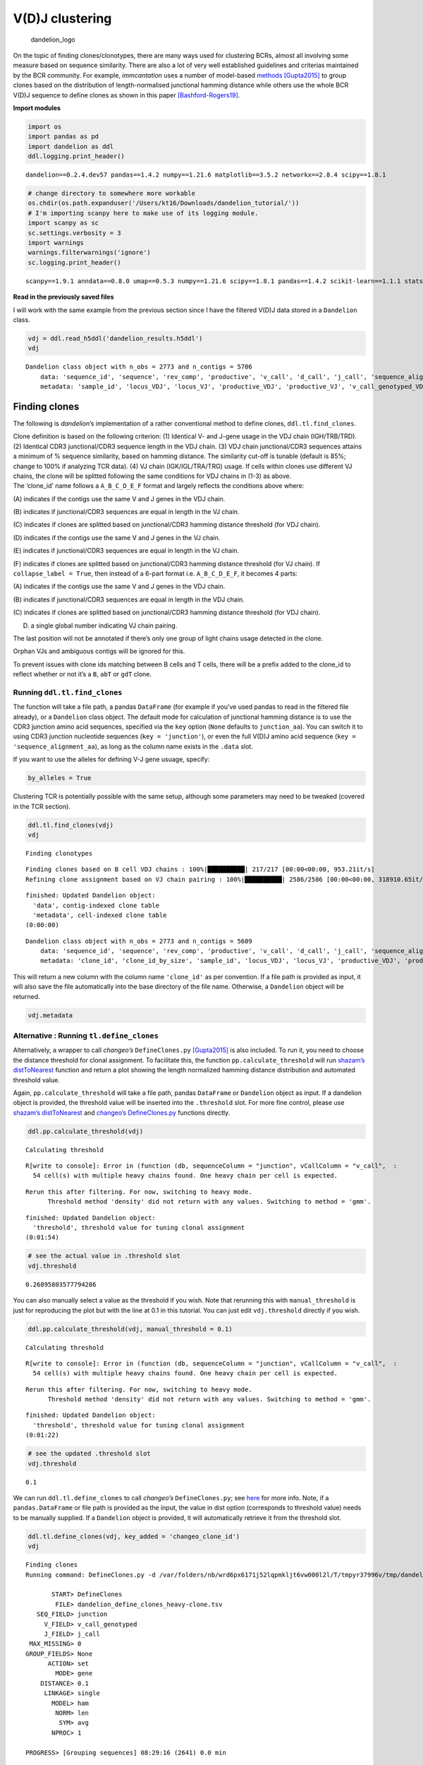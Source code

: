 V(D)J clustering
================

.. figure:: img/dandelion_logo_illustration.png
   :alt: dandelion_logo

   dandelion_logo

On the topic of finding clones/clonotypes, there are many ways used for
clustering BCRs, almost all involving some measure based on sequence
similarity. There are also a lot of very well established guidelines and
criterias maintained by the BCR community. For example, *immcantation*
uses a number of model-based
`methods <https://changeo.readthedocs.io/en/stable/methods/clustering.html>`__
`[Gupta2015] <https://academic.oup.com/bioinformatics/article/31/20/3356/195677>`__
to group clones based on the distribution of length-normalised
junctional hamming distance while others use the whole BCR V(D)J
sequence to define clones as shown in this paper
`[Bashford-Rogers19] <https://www.nature.com/articles/s41586-019-1595-3>`__.

**Import modules**

.. code:: ipython3

    import os
    import pandas as pd
    import dandelion as ddl
    ddl.logging.print_header()


.. parsed-literal::

    dandelion==0.2.4.dev57 pandas==1.4.2 numpy==1.21.6 matplotlib==3.5.2 networkx==2.8.4 scipy==1.8.1


.. code:: ipython3

    # change directory to somewhere more workable
    os.chdir(os.path.expanduser('/Users/kt16/Downloads/dandelion_tutorial/'))
    # I'm importing scanpy here to make use of its logging module.
    import scanpy as sc
    sc.settings.verbosity = 3
    import warnings
    warnings.filterwarnings('ignore')
    sc.logging.print_header()


.. parsed-literal::

    scanpy==1.9.1 anndata==0.8.0 umap==0.5.3 numpy==1.21.6 scipy==1.8.1 pandas==1.4.2 scikit-learn==1.1.1 statsmodels==0.13.2 python-igraph==0.9.11 pynndescent==0.5.7


**Read in the previously saved files**

I will work with the same example from the previous section since I have
the filtered V(D)J data stored in a ``Dandelion`` class.

.. code:: ipython3

    vdj = ddl.read_h5ddl('dandelion_results.h5ddl')
    vdj




.. parsed-literal::

    Dandelion class object with n_obs = 2773 and n_contigs = 5706
        data: 'sequence_id', 'sequence', 'rev_comp', 'productive', 'v_call', 'd_call', 'j_call', 'sequence_alignment', 'germline_alignment', 'junction', 'junction_aa', 'v_cigar', 'd_cigar', 'j_cigar', 'stop_codon', 'vj_in_frame', 'locus', 'junction_length', 'np1_length', 'np2_length', 'v_sequence_start', 'v_sequence_end', 'v_germline_start', 'v_germline_end', 'd_sequence_start', 'd_sequence_end', 'd_germline_start', 'd_germline_end', 'j_sequence_start', 'j_sequence_end', 'j_germline_start', 'j_germline_end', 'v_score', 'v_identity', 'v_support', 'd_score', 'd_identity', 'd_support', 'j_score', 'j_identity', 'j_support', 'fwr1', 'fwr2', 'fwr3', 'fwr4', 'cdr1', 'cdr2', 'cdr3', 'cell_id', 'c_call', 'consensus_count', 'duplicate_count', 'v_call_10x', 'd_call_10x', 'j_call_10x', 'junction_10x', 'junction_10x_aa', 'v_call_genotyped', 'germline_alignment_d_mask', 'sample_id', 'j_support_igblastn', 'j_score_igblastn', 'j_call_igblastn', 'j_call_blastn', 'j_identity_blastn', 'j_alignment_length_blastn', 'j_number_of_mismatches_blastn', 'j_number_of_gap_openings_blastn', 'j_sequence_start_blastn', 'j_sequence_end_blastn', 'j_germline_start_blastn', 'j_germline_end_blastn', 'j_support_blastn', 'j_score_blastn', 'j_sequence_alignment_blastn', 'j_germline_alignment_blastn', 'cell_id_blastn', 'j_source', 'd_support_igblastn', 'd_score_igblastn', 'd_call_igblastn', 'd_call_blastn', 'd_identity_blastn', 'd_alignment_length_blastn', 'd_number_of_mismatches_blastn', 'd_number_of_gap_openings_blastn', 'd_sequence_start_blastn', 'd_sequence_end_blastn', 'd_germline_start_blastn', 'd_germline_end_blastn', 'd_support_blastn', 'd_score_blastn', 'd_sequence_alignment_blastn', 'd_germline_alignment_blastn', 'd_source', 'c_sequence_alignment', 'c_germline_alignment', 'c_sequence_start', 'c_sequence_end', 'c_score', 'c_identity', 'c_call_10x', 'junction_aa_length', 'fwr1_aa', 'fwr2_aa', 'fwr3_aa', 'fwr4_aa', 'cdr1_aa', 'cdr2_aa', 'cdr3_aa', 'sequence_alignment_aa', 'v_sequence_alignment_aa', 'd_sequence_alignment_aa', 'j_sequence_alignment_aa', 'mu_count', 'ambiguous', 'rearrangement_status'
        metadata: 'sample_id', 'locus_VDJ', 'locus_VJ', 'productive_VDJ', 'productive_VJ', 'v_call_genotyped_VDJ', 'd_call_VDJ', 'j_call_VDJ', 'v_call_genotyped_VJ', 'j_call_VJ', 'c_call_VDJ', 'c_call_VJ', 'junction_VDJ', 'junction_VJ', 'junction_aa_VDJ', 'junction_aa_VJ', 'v_call_genotyped_B_VDJ', 'd_call_B_VDJ', 'j_call_B_VDJ', 'v_call_genotyped_B_VJ', 'j_call_B_VJ', 'productive_B_VDJ', 'productive_B_VJ', 'duplicate_count_B_VDJ', 'duplicate_count_B_VJ', 'isotype', 'isotype_status', 'locus_status', 'chain_status', 'rearrangement_status_VDJ', 'rearrangement_status_VJ'



Finding clones
--------------

The following is *dandelion*\ ’s implementation of a rather conventional
method to define clones, ``ddl.tl.find_clones``.

.. container:: alert alert-block alert-warning

   Clone definition is based on the following criterion: (1) Identical
   V- and J-gene usage in the VDJ chain (IGH/TRB/TRD). (2) Identical
   CDR3 junctional/CDR3 sequence length in the VDJ chain. (3) VDJ chain
   junctional/CDR3 sequences attains a minimum of % sequence similarity,
   based on hamming distance. The similarity cut-off is tunable (default
   is 85%; change to 100% if analyzing TCR data). (4) VJ chain
   (IGK/IGL/TRA/TRG) usage. If cells within clones use different VJ
   chains, the clone will be splitted following the same conditions for
   VDJ chains in (1-3) as above.

.. container:: alert alert-block alert-info

   The ‘clone_id’ name follows a ``A_B_C_D_E_F`` format and largely
   reflects the conditions above where:

   (A) indicates if the contigs use the same V and J genes in the VDJ
   chain.

   (B) indicates if junctional/CDR3 sequences are equal in length in the
   VJ chain.

   (C) indicates if clones are splitted based on junctional/CDR3 hamming
   distance threshold (for VDJ chain).

   (D) indicates if the contigs use the same V and J genes in the VJ
   chain.

   (E) indicates if junctional/CDR3 sequences are equal in length in the
   VJ chain.

   (F) indicates if clones are splitted based on junctional/CDR3 hamming
   distance threshold (for VJ chain). If ``collapse_label = True``, then
   instead of a 6-part format i.e. ``A_B_C_D_E_F``, it becomes 4 parts:

   (A) indicates if the contigs use the same V and J genes in the VDJ
   chain.

   (B) indicates if junctional/CDR3 sequences are equal in length in the
   VDJ chain.

   (C) indicates if clones are splitted based on junctional/CDR3 hamming
   distance threshold (for VDJ chain).

   (D) a single global number indicating VJ chain pairing.

   The last position will not be annotated if there’s only one group of
   light chains usage detected in the clone.

Orphan VJs and ambiguous contigs will be ignored for this.

To prevent issues with clone ids matching between B cells and T cells,
there will be a prefix added to the clone_id to reflect whether or not
it’s a ``B``, ``abT`` or ``gdT`` clone.

Running ``ddl.tl.find_clones``
~~~~~~~~~~~~~~~~~~~~~~~~~~~~~~

The function will take a file path, a pandas ``DataFrame`` (for example
if you’ve used pandas to read in the filtered file already), or a
``Dandelion`` class object. The default mode for calculation of
junctional hamming distance is to use the CDR3 junction amino acid
sequences, specified via the ``key`` option (``None`` defaults to
``junction_aa``). You can switch it to using CDR3 junction nucleotide
sequences (``key = 'junction'``), or even the full V(D)J amino acid
sequence (``key = 'sequence_alignment_aa``), as long as the column name
exists in the ``.data`` slot.

If you want to use the alleles for defining V-J gene usuage, specify:

.. code:: python

   by_alleles = True

Clustering TCR is potentially possible with the same setup, although
some parameters may need to be tweaked (covered in the TCR section).

.. code:: ipython3

    ddl.tl.find_clones(vdj)
    vdj


.. parsed-literal::

    Finding clonotypes


.. parsed-literal::

    Finding clones based on B cell VDJ chains : 100%|██████████| 217/217 [00:00<00:00, 953.21it/s]                                                   
    Refining clone assignment based on VJ chain pairing : 100%|██████████| 2586/2586 [00:00<00:00, 318910.65it/s]                                    

.. parsed-literal::

     finished: Updated Dandelion object: 
       'data', contig-indexed clone table
       'metadata', cell-indexed clone table
     (0:00:00)


.. parsed-literal::

    




.. parsed-literal::

    Dandelion class object with n_obs = 2773 and n_contigs = 5609
        data: 'sequence_id', 'sequence', 'rev_comp', 'productive', 'v_call', 'd_call', 'j_call', 'sequence_alignment', 'germline_alignment', 'junction', 'junction_aa', 'v_cigar', 'd_cigar', 'j_cigar', 'stop_codon', 'vj_in_frame', 'locus', 'junction_length', 'np1_length', 'np2_length', 'v_sequence_start', 'v_sequence_end', 'v_germline_start', 'v_germline_end', 'd_sequence_start', 'd_sequence_end', 'd_germline_start', 'd_germline_end', 'j_sequence_start', 'j_sequence_end', 'j_germline_start', 'j_germline_end', 'v_score', 'v_identity', 'v_support', 'd_score', 'd_identity', 'd_support', 'j_score', 'j_identity', 'j_support', 'fwr1', 'fwr2', 'fwr3', 'fwr4', 'cdr1', 'cdr2', 'cdr3', 'cell_id', 'c_call', 'consensus_count', 'duplicate_count', 'v_call_10x', 'd_call_10x', 'j_call_10x', 'junction_10x', 'junction_10x_aa', 'v_call_genotyped', 'germline_alignment_d_mask', 'sample_id', 'j_support_igblastn', 'j_score_igblastn', 'j_call_igblastn', 'j_call_blastn', 'j_identity_blastn', 'j_alignment_length_blastn', 'j_number_of_mismatches_blastn', 'j_number_of_gap_openings_blastn', 'j_sequence_start_blastn', 'j_sequence_end_blastn', 'j_germline_start_blastn', 'j_germline_end_blastn', 'j_support_blastn', 'j_score_blastn', 'j_sequence_alignment_blastn', 'j_germline_alignment_blastn', 'cell_id_blastn', 'j_source', 'd_support_igblastn', 'd_score_igblastn', 'd_call_igblastn', 'd_call_blastn', 'd_identity_blastn', 'd_alignment_length_blastn', 'd_number_of_mismatches_blastn', 'd_number_of_gap_openings_blastn', 'd_sequence_start_blastn', 'd_sequence_end_blastn', 'd_germline_start_blastn', 'd_germline_end_blastn', 'd_support_blastn', 'd_score_blastn', 'd_sequence_alignment_blastn', 'd_germline_alignment_blastn', 'd_source', 'c_sequence_alignment', 'c_germline_alignment', 'c_sequence_start', 'c_sequence_end', 'c_score', 'c_identity', 'c_call_10x', 'junction_aa_length', 'fwr1_aa', 'fwr2_aa', 'fwr3_aa', 'fwr4_aa', 'cdr1_aa', 'cdr2_aa', 'cdr3_aa', 'sequence_alignment_aa', 'v_sequence_alignment_aa', 'd_sequence_alignment_aa', 'j_sequence_alignment_aa', 'mu_count', 'ambiguous', 'rearrangement_status', 'clone_id'
        metadata: 'clone_id', 'clone_id_by_size', 'sample_id', 'locus_VDJ', 'locus_VJ', 'productive_VDJ', 'productive_VJ', 'v_call_genotyped_VDJ', 'd_call_VDJ', 'j_call_VDJ', 'v_call_genotyped_VJ', 'j_call_VJ', 'c_call_VDJ', 'c_call_VJ', 'junction_VDJ', 'junction_VJ', 'junction_aa_VDJ', 'junction_aa_VJ', 'v_call_genotyped_B_VDJ', 'd_call_B_VDJ', 'j_call_B_VDJ', 'v_call_genotyped_B_VJ', 'j_call_B_VJ', 'productive_B_VDJ', 'productive_B_VJ', 'duplicate_count_B_VDJ', 'duplicate_count_B_VJ', 'isotype', 'isotype_status', 'locus_status', 'chain_status', 'rearrangement_status_VDJ', 'rearrangement_status_VJ'



This will return a new column with the column name ``'clone_id'`` as per
convention. If a file path is provided as input, it will also save the
file automatically into the base directory of the file name. Otherwise,
a ``Dandelion`` object will be returned.

.. code:: ipython3

    vdj.metadata




.. raw:: html

    <div>
    <style scoped>
        .dataframe tbody tr th:only-of-type {
            vertical-align: middle;
        }
    
        .dataframe tbody tr th {
            vertical-align: top;
        }
    
        .dataframe thead th {
            text-align: right;
        }
    </style>
    <table border="1" class="dataframe">
      <thead>
        <tr style="text-align: right;">
          <th></th>
          <th>clone_id</th>
          <th>clone_id_by_size</th>
          <th>sample_id</th>
          <th>locus_VDJ</th>
          <th>locus_VJ</th>
          <th>productive_VDJ</th>
          <th>productive_VJ</th>
          <th>v_call_genotyped_VDJ</th>
          <th>d_call_VDJ</th>
          <th>j_call_VDJ</th>
          <th>...</th>
          <th>productive_B_VDJ</th>
          <th>productive_B_VJ</th>
          <th>duplicate_count_B_VDJ</th>
          <th>duplicate_count_B_VJ</th>
          <th>isotype</th>
          <th>isotype_status</th>
          <th>locus_status</th>
          <th>chain_status</th>
          <th>rearrangement_status_VDJ</th>
          <th>rearrangement_status_VJ</th>
        </tr>
      </thead>
      <tbody>
        <tr>
          <th>sc5p_v2_hs_PBMC_10k_AAACCTGTCATATCGG</th>
          <td>None</td>
          <td>None</td>
          <td>sc5p_v2_hs_PBMC_10k</td>
          <td>None</td>
          <td>IGK</td>
          <td>None</td>
          <td>T</td>
          <td>None</td>
          <td>None</td>
          <td>None</td>
          <td>...</td>
          <td>None</td>
          <td>T</td>
          <td>NaN</td>
          <td>68.0</td>
          <td>None</td>
          <td>None</td>
          <td>Orphan IGK</td>
          <td>Orphan VJ</td>
          <td>None</td>
          <td>standard</td>
        </tr>
        <tr>
          <th>sc5p_v2_hs_PBMC_10k_AAACCTGTCCGTTGTC</th>
          <td>B_36_3_2_153_2_2</td>
          <td>2191</td>
          <td>sc5p_v2_hs_PBMC_10k</td>
          <td>IGH</td>
          <td>IGK</td>
          <td>T</td>
          <td>T</td>
          <td>IGHV1-69</td>
          <td>IGHD3-22</td>
          <td>IGHJ3</td>
          <td>...</td>
          <td>T</td>
          <td>T</td>
          <td>51.0</td>
          <td>43.0</td>
          <td>IgM</td>
          <td>IgM</td>
          <td>IGH + IGK</td>
          <td>Single pair</td>
          <td>standard</td>
          <td>standard</td>
        </tr>
        <tr>
          <th>sc5p_v2_hs_PBMC_10k_AAACCTGTCGAGAACG</th>
          <td>B_40_1_1_181_1_1</td>
          <td>1172</td>
          <td>sc5p_v2_hs_PBMC_10k</td>
          <td>IGH</td>
          <td>IGL</td>
          <td>T</td>
          <td>T</td>
          <td>IGHV1-2</td>
          <td>None</td>
          <td>IGHJ3</td>
          <td>...</td>
          <td>T</td>
          <td>T</td>
          <td>47.0</td>
          <td>90.0</td>
          <td>IgM</td>
          <td>IgM</td>
          <td>IGH + IGL</td>
          <td>Single pair</td>
          <td>standard</td>
          <td>standard</td>
        </tr>
        <tr>
          <th>sc5p_v2_hs_PBMC_10k_AAACCTGTCTTGAGAC</th>
          <td>B_174_4_3_202_1_1</td>
          <td>1086</td>
          <td>sc5p_v2_hs_PBMC_10k</td>
          <td>IGH</td>
          <td>IGK</td>
          <td>T</td>
          <td>T</td>
          <td>IGHV5-51</td>
          <td>None</td>
          <td>IGHJ3</td>
          <td>...</td>
          <td>T</td>
          <td>T</td>
          <td>80.0</td>
          <td>22.0</td>
          <td>IgM</td>
          <td>IgM</td>
          <td>IGH + IGK</td>
          <td>Single pair</td>
          <td>standard</td>
          <td>standard</td>
        </tr>
        <tr>
          <th>sc5p_v2_hs_PBMC_10k_AAACGGGAGCGACGTA</th>
          <td>B_53_2_1_22_2_7</td>
          <td>1398</td>
          <td>sc5p_v2_hs_PBMC_10k</td>
          <td>IGH</td>
          <td>IGL</td>
          <td>T</td>
          <td>T</td>
          <td>IGHV4-4</td>
          <td>IGHD6-13</td>
          <td>IGHJ3</td>
          <td>...</td>
          <td>T</td>
          <td>T</td>
          <td>18.0</td>
          <td>14.0</td>
          <td>IgM</td>
          <td>IgM</td>
          <td>IGH + IGL</td>
          <td>Single pair</td>
          <td>standard</td>
          <td>standard</td>
        </tr>
        <tr>
          <th>...</th>
          <td>...</td>
          <td>...</td>
          <td>...</td>
          <td>...</td>
          <td>...</td>
          <td>...</td>
          <td>...</td>
          <td>...</td>
          <td>...</td>
          <td>...</td>
          <td>...</td>
          <td>...</td>
          <td>...</td>
          <td>...</td>
          <td>...</td>
          <td>...</td>
          <td>...</td>
          <td>...</td>
          <td>...</td>
          <td>...</td>
          <td>...</td>
        </tr>
        <tr>
          <th>vdj_v1_hs_pbmc3_TTTCCTCAGCAATATG</th>
          <td>B_82_2_1_41_2_8</td>
          <td>384</td>
          <td>vdj_v1_hs_pbmc3</td>
          <td>IGH</td>
          <td>IGK</td>
          <td>T</td>
          <td>T</td>
          <td>IGHV2-5</td>
          <td>IGHD5/OR15-5b,IGHD5/OR15-5a</td>
          <td>IGHJ4,IGHJ5</td>
          <td>...</td>
          <td>T</td>
          <td>T</td>
          <td>41.0</td>
          <td>71.0</td>
          <td>IgM</td>
          <td>IgM</td>
          <td>IGH + IGK</td>
          <td>Single pair</td>
          <td>standard</td>
          <td>standard</td>
        </tr>
        <tr>
          <th>vdj_v1_hs_pbmc3_TTTCCTCAGCGCTTAT</th>
          <td>B_148_6_5_99_1_3</td>
          <td>400</td>
          <td>vdj_v1_hs_pbmc3</td>
          <td>IGH</td>
          <td>IGK</td>
          <td>T</td>
          <td>T</td>
          <td>IGHV3-30</td>
          <td>IGHD4-17</td>
          <td>IGHJ6</td>
          <td>...</td>
          <td>T</td>
          <td>T</td>
          <td>11.0</td>
          <td>28.0</td>
          <td>IgM</td>
          <td>IgM</td>
          <td>IGH + IGK</td>
          <td>Single pair</td>
          <td>standard</td>
          <td>standard</td>
        </tr>
        <tr>
          <th>vdj_v1_hs_pbmc3_TTTCCTCAGGGAAACA</th>
          <td>B_70_1_1_68_4_13</td>
          <td>381</td>
          <td>vdj_v1_hs_pbmc3</td>
          <td>IGH</td>
          <td>IGK</td>
          <td>T</td>
          <td>T</td>
          <td>IGHV4-59</td>
          <td>IGHD6-13</td>
          <td>IGHJ2</td>
          <td>...</td>
          <td>T</td>
          <td>T</td>
          <td>14.0</td>
          <td>159.0</td>
          <td>IgM</td>
          <td>IgM</td>
          <td>IGH + IGK</td>
          <td>Single pair</td>
          <td>standard</td>
          <td>standard</td>
        </tr>
        <tr>
          <th>vdj_v1_hs_pbmc3_TTTGCGCCATACCATG</th>
          <td>B_68_7_1_114_2_6</td>
          <td>380</td>
          <td>vdj_v1_hs_pbmc3</td>
          <td>IGH</td>
          <td>IGL</td>
          <td>T</td>
          <td>T</td>
          <td>IGHV1-69</td>
          <td>IGHD2-15</td>
          <td>IGHJ6</td>
          <td>...</td>
          <td>T</td>
          <td>T</td>
          <td>32.0</td>
          <td>28.0</td>
          <td>IgM</td>
          <td>IgM</td>
          <td>IGH + IGL</td>
          <td>Single pair</td>
          <td>standard</td>
          <td>standard</td>
        </tr>
        <tr>
          <th>vdj_v1_hs_pbmc3_TTTGGTTGTAGGCATG</th>
          <td>B_186_5_3_178_3_2</td>
          <td>379</td>
          <td>vdj_v1_hs_pbmc3</td>
          <td>IGH</td>
          <td>IGL</td>
          <td>T</td>
          <td>T</td>
          <td>IGHV3-23</td>
          <td>None</td>
          <td>IGHJ4</td>
          <td>...</td>
          <td>T</td>
          <td>T</td>
          <td>22.0</td>
          <td>36.0</td>
          <td>IgM</td>
          <td>IgM</td>
          <td>IGH + IGL</td>
          <td>Single pair</td>
          <td>standard</td>
          <td>standard</td>
        </tr>
      </tbody>
    </table>
    <p>2773 rows × 33 columns</p>
    </div>



Alternative : Running ``tl.define_clones``
~~~~~~~~~~~~~~~~~~~~~~~~~~~~~~~~~~~~~~~~~~

Alternatively, a wrapper to call *changeo’s* ``DefineClones.py``
`[Gupta2015] <https://academic.oup.com/bioinformatics/article/31/20/3356/195677>`__
is also included. To run it, you need to choose the distance threshold
for clonal assignment. To facilitate this, the function
``pp.calculate_threshold`` will run `shazam’s
distToNearest <https://shazam.readthedocs.io/en/stable/topics/distToNearest/>`__
function and return a plot showing the length normalized hamming
distance distribution and automated threshold value.

Again, ``pp.calculate_threshold`` will take a file path, pandas
``DataFrame`` or ``Dandelion`` object as input. If a dandelion object is
provided, the threshold value will be inserted into the ``.threshold``
slot. For more fine control, please use `shazam’s
distToNearest <https://shazam.readthedocs.io/en/stable/topics/distToNearest/>`__
and `changeo’s
DefineClones.py <https://immcantation.readthedocs.io/en/stable/tutorials/10x_tutorial.html>`__
functions directly.

.. code:: ipython3

    ddl.pp.calculate_threshold(vdj)


.. parsed-literal::

    Calculating threshold


.. parsed-literal::

    R[write to console]: Error in (function (db, sequenceColumn = "junction", vCallColumn = "v_call",  : 
      54 cell(s) with multiple heavy chains found. One heavy chain per cell is expected.
    


.. parsed-literal::

    Rerun this after filtering. For now, switching to heavy mode.
          Threshold method 'density' did not return with any values. Switching to method = 'gmm'.



.. image:: 3_dandelion_findingclones-10x_data_files/3_dandelion_findingclones-10x_data_13_3.png


.. parsed-literal::

    
     finished: Updated Dandelion object: 
       'threshold', threshold value for tuning clonal assignment
     (0:01:54)


.. code:: ipython3

    # see the actual value in .threshold slot
    vdj.threshold




.. parsed-literal::

    0.26895803577794286



You can also manually select a value as the threshold if you wish. Note
that rerunning this with ``manual_threshold`` is just for reproducing
the plot but with the line at 0.1 in this tutorial. You can just edit
``vdj.threshold`` directly if you wish.

.. code:: ipython3

    ddl.pp.calculate_threshold(vdj, manual_threshold = 0.1)


.. parsed-literal::

    Calculating threshold


.. parsed-literal::

    R[write to console]: Error in (function (db, sequenceColumn = "junction", vCallColumn = "v_call",  : 
      54 cell(s) with multiple heavy chains found. One heavy chain per cell is expected.
    


.. parsed-literal::

    Rerun this after filtering. For now, switching to heavy mode.
          Threshold method 'density' did not return with any values. Switching to method = 'gmm'.



.. image:: 3_dandelion_findingclones-10x_data_files/3_dandelion_findingclones-10x_data_16_3.png


.. parsed-literal::

    
     finished: Updated Dandelion object: 
       'threshold', threshold value for tuning clonal assignment
     (0:01:22)


.. code:: ipython3

    # see the updated .threshold slot
    vdj.threshold




.. parsed-literal::

    0.1



We can run ``ddl.tl.define_clones`` to call *changeo’s*
``DefineClones.py``; see
`here <https://changeo.readthedocs.io/en/stable/methods/clustering.html>`__
for more info. Note, if a ``pandas.DataFrame`` or file path is provided
as the input, the value in dist option (corresponds to threshold value)
needs to be manually supplied. If a ``Dandelion`` object is provided, it
will automatically retrieve it from the threshold slot.

.. code:: ipython3

    ddl.tl.define_clones(vdj, key_added = 'changeo_clone_id')
    vdj


.. parsed-literal::

    Finding clones
    Running command: DefineClones.py -d /var/folders/nb/wrd6px6171j52lqpmkljt6vw000l2l/T/tmpyr37996v/tmp/dandelion_define_clones_heavy-clone.tsv -o /var/folders/nb/wrd6px6171j52lqpmkljt6vw000l2l/T/tmpdxu1m08j/dandelion_define_clones_heavy-clone.tsv --act set --model ham --norm len --dist 0.1 --nproc 1 --vf v_call_genotyped
    
           START> DefineClones
            FILE> dandelion_define_clones_heavy-clone.tsv
       SEQ_FIELD> junction
         V_FIELD> v_call_genotyped
         J_FIELD> j_call
     MAX_MISSING> 0
    GROUP_FIELDS> None
          ACTION> set
            MODE> gene
        DISTANCE> 0.1
         LINKAGE> single
           MODEL> ham
            NORM> len
             SYM> avg
           NPROC> 1
    
    PROGRESS> [Grouping sequences] 08:29:16 (2641) 0.0 min
    
    PROGRESS> [Assigning clones] 08:29:23 |####################| 100% (2,641) 0.2 min
    
     OUTPUT> dandelion_define_clones_heavy-clone.tsv
     CLONES> 2077
    RECORDS> 2641
       PASS> 2641
       FAIL> 0
        END> DefineClones
    
     finished: Updated Dandelion object: 
       'data', contig-indexed clone table
       'metadata', cell-indexed clone table
     (0:00:32)




.. parsed-literal::

    Dandelion class object with n_obs = 2773 and n_contigs = 5609
        data: 'sequence_id', 'sequence', 'rev_comp', 'productive', 'v_call', 'd_call', 'j_call', 'sequence_alignment', 'germline_alignment', 'junction', 'junction_aa', 'v_cigar', 'd_cigar', 'j_cigar', 'stop_codon', 'vj_in_frame', 'locus', 'junction_length', 'np1_length', 'np2_length', 'v_sequence_start', 'v_sequence_end', 'v_germline_start', 'v_germline_end', 'd_sequence_start', 'd_sequence_end', 'd_germline_start', 'd_germline_end', 'j_sequence_start', 'j_sequence_end', 'j_germline_start', 'j_germline_end', 'v_score', 'v_identity', 'v_support', 'd_score', 'd_identity', 'd_support', 'j_score', 'j_identity', 'j_support', 'fwr1', 'fwr2', 'fwr3', 'fwr4', 'cdr1', 'cdr2', 'cdr3', 'cell_id', 'c_call', 'consensus_count', 'duplicate_count', 'v_call_10x', 'd_call_10x', 'j_call_10x', 'junction_10x', 'junction_10x_aa', 'v_call_genotyped', 'germline_alignment_d_mask', 'sample_id', 'j_support_igblastn', 'j_score_igblastn', 'j_call_igblastn', 'j_call_blastn', 'j_identity_blastn', 'j_alignment_length_blastn', 'j_number_of_mismatches_blastn', 'j_number_of_gap_openings_blastn', 'j_sequence_start_blastn', 'j_sequence_end_blastn', 'j_germline_start_blastn', 'j_germline_end_blastn', 'j_support_blastn', 'j_score_blastn', 'j_sequence_alignment_blastn', 'j_germline_alignment_blastn', 'cell_id_blastn', 'j_source', 'd_support_igblastn', 'd_score_igblastn', 'd_call_igblastn', 'd_call_blastn', 'd_identity_blastn', 'd_alignment_length_blastn', 'd_number_of_mismatches_blastn', 'd_number_of_gap_openings_blastn', 'd_sequence_start_blastn', 'd_sequence_end_blastn', 'd_germline_start_blastn', 'd_germline_end_blastn', 'd_support_blastn', 'd_score_blastn', 'd_sequence_alignment_blastn', 'd_germline_alignment_blastn', 'd_source', 'c_sequence_alignment', 'c_germline_alignment', 'c_sequence_start', 'c_sequence_end', 'c_score', 'c_identity', 'c_call_10x', 'junction_aa_length', 'fwr1_aa', 'fwr2_aa', 'fwr3_aa', 'fwr4_aa', 'cdr1_aa', 'cdr2_aa', 'cdr3_aa', 'sequence_alignment_aa', 'v_sequence_alignment_aa', 'd_sequence_alignment_aa', 'j_sequence_alignment_aa', 'mu_count', 'ambiguous', 'rearrangement_status', 'clone_id', 'changeo_clone_id'
        metadata: 'clone_id', 'clone_id_by_size', 'sample_id', 'locus_VDJ', 'locus_VJ', 'productive_VDJ', 'productive_VJ', 'v_call_genotyped_VDJ', 'd_call_VDJ', 'j_call_VDJ', 'v_call_genotyped_VJ', 'j_call_VJ', 'c_call_VDJ', 'c_call_VJ', 'junction_VDJ', 'junction_VJ', 'junction_aa_VDJ', 'junction_aa_VJ', 'v_call_genotyped_B_VDJ', 'd_call_B_VDJ', 'j_call_B_VDJ', 'v_call_genotyped_B_VJ', 'j_call_B_VJ', 'productive_B_VDJ', 'productive_B_VJ', 'duplicate_count_B_VDJ', 'duplicate_count_B_VJ', 'isotype', 'isotype_status', 'locus_status', 'chain_status', 'rearrangement_status_VDJ', 'rearrangement_status_VJ', 'changeo_clone_id'



Note that I specified the option ``key_added`` and this adds the output
from ``tl.define_clones`` into a separate column. If left as default
(``None``), it will write into ``clone_id`` column. The same option can
be specified in ``tl.find_clones`` earlier.

Generation of V(D)J network
---------------------------

*dandelion* generates a network to facilitate visualisation of results,
inspired from
`[Bashford-Rogers13] <https://genome.cshlp.org/content/23/11/1874>`__.
This uses the full V(D)J contig sequences instead of just the junctional
sequences to chart a tree-like network for each clone. The actual
visualization will be achieved through ``scanpy`` later.

``ddl.tl.generate_network``
~~~~~~~~~~~~~~~~~~~~~~~~~~~

First we need to generate the network. ``ddl.tl.generate_network`` will
take a V(D)J table that has clones defined, specifically under the
``'clone_id'`` column. The default mode is to use amino acid sequences
for constructing Levenshtein distance matrices, but can be toggled using
the ``key`` option.

If you have a pre-processed table parsed from immcantation’s
`method <https://changeo.readthedocs.io/en/stable/examples/10x.html>`__,
or any other method as long as it’s in a *AIRR* format, the table can be
used as well.

You can specify the ``clone_key`` option for generating the network for
the clone id definition of choice as long as it exists as a column in
the ``.data`` slot.

.. code:: ipython3

    ddl.tl.generate_network(vdj)


.. parsed-literal::

    Generating network


.. parsed-literal::

    Setting up data: 5609it [00:02, 2221.64it/s]
    Calculating distances... : 100%|██████████| 2232/2232 [00:01<00:00, 1831.05it/s]                                                                 
    Generating edge list : 100%|██████████| 526/526 [00:00<00:00, 945.55it/s]                                                                        
    Computing overlap : 100%|██████████| 2232/2232 [00:02<00:00, 813.93it/s]                                                                         
    Linking edges : 100%|██████████| 2045/2045 [00:00<00:00, 2193.15it/s]                                                                            

.. parsed-literal::

    generating network layout


.. parsed-literal::

    


.. parsed-literal::

     finished: Updated Dandelion object: 
       'data', contig-indexed clone table
       'metadata', cell-indexed clone table
       'layout', graph layout
       'graph', network constructed from distance matrices of VDJ- and VJ- chains (0:01:46)


In ``dandelion`` version ``>=0.2.2``, the default ``layout_method`` is
changed to ``sfdp``, which is implemented through ``graph-tool``
`package <https://graph-tool.skewed.de/>`__. This is significantly
faster than the default modified Fruchterman-Reingold layout which while
will work reasonably fast here, it will take quite a while when a lot of
contigs are provided (>100k cells may take 1 hour). You can toggle this
behaviour with:

.. code:: python

   ddl.tl.generate_network(vdj, layout_method = 'mod_fr') # for the original
   ddl.tl.generate_network(vdj, layout_method = 'sfdp') # for sfdp

generating graph without layout
^^^^^^^^^^^^^^^^^^^^^^^^^^^^^^^

If you don’t care for the layout and simply want access to the
network/graph, you can do:

.. code:: python

   ddl.tl.generate_network(vdj, compute_layout = False)

and use the ``networkx`` graph in ``vdj.graph[0]`` or ``vdj.graph[1]``
and compute your own layout as you wish.

down sampling data/graph
^^^^^^^^^^^^^^^^^^^^^^^^

You can also downsample the number of cells. This will return a new
object as a downsampled copy of the original with its own distance
matrix.

.. code:: ipython3

    vdj_downsample = ddl.tl.generate_network(vdj, downsample = 500)
    vdj_downsample


.. parsed-literal::

    Generating network
    Downsampling to 500 cells.


.. parsed-literal::

    Setting up data: 1032it [00:00, 2807.81it/s]
    Calculating distances... : 100%|██████████| 532/532 [00:00<00:00, 3029.19it/s]                                                                   
    Generating edge list : 100%|██████████| 25/25 [00:00<00:00, 977.75it/s]                                                                          
    Computing overlap : 100%|██████████| 532/532 [00:00<00:00, 1113.32it/s]                                                                          
    Linking edges : 100%|██████████| 470/470 [00:00<00:00, 10652.98it/s]                                                                             

.. parsed-literal::

    generating network layout


.. parsed-literal::

    


.. parsed-literal::

     finished: Updated Dandelion object: 
       'data', contig-indexed clone table
       'metadata', cell-indexed clone table
       'layout', graph layout
       'graph', network constructed from distance matrices of VDJ- and VJ- chains (0:00:03)




.. parsed-literal::

    Dandelion class object with n_obs = 497 and n_contigs = 1032
        data: 'sequence_id', 'sequence', 'rev_comp', 'productive', 'v_call', 'd_call', 'j_call', 'sequence_alignment', 'germline_alignment', 'junction', 'junction_aa', 'v_cigar', 'd_cigar', 'j_cigar', 'stop_codon', 'vj_in_frame', 'locus', 'junction_length', 'np1_length', 'np2_length', 'v_sequence_start', 'v_sequence_end', 'v_germline_start', 'v_germline_end', 'd_sequence_start', 'd_sequence_end', 'd_germline_start', 'd_germline_end', 'j_sequence_start', 'j_sequence_end', 'j_germline_start', 'j_germline_end', 'v_score', 'v_identity', 'v_support', 'd_score', 'd_identity', 'd_support', 'j_score', 'j_identity', 'j_support', 'fwr1', 'fwr2', 'fwr3', 'fwr4', 'cdr1', 'cdr2', 'cdr3', 'cell_id', 'c_call', 'consensus_count', 'duplicate_count', 'v_call_10x', 'd_call_10x', 'j_call_10x', 'junction_10x', 'junction_10x_aa', 'v_call_genotyped', 'germline_alignment_d_mask', 'sample_id', 'j_support_igblastn', 'j_score_igblastn', 'j_call_igblastn', 'j_call_blastn', 'j_identity_blastn', 'j_alignment_length_blastn', 'j_number_of_mismatches_blastn', 'j_number_of_gap_openings_blastn', 'j_sequence_start_blastn', 'j_sequence_end_blastn', 'j_germline_start_blastn', 'j_germline_end_blastn', 'j_support_blastn', 'j_score_blastn', 'j_sequence_alignment_blastn', 'j_germline_alignment_blastn', 'cell_id_blastn', 'j_source', 'd_support_igblastn', 'd_score_igblastn', 'd_call_igblastn', 'd_call_blastn', 'd_identity_blastn', 'd_alignment_length_blastn', 'd_number_of_mismatches_blastn', 'd_number_of_gap_openings_blastn', 'd_sequence_start_blastn', 'd_sequence_end_blastn', 'd_germline_start_blastn', 'd_germline_end_blastn', 'd_support_blastn', 'd_score_blastn', 'd_sequence_alignment_blastn', 'd_germline_alignment_blastn', 'd_source', 'c_sequence_alignment', 'c_germline_alignment', 'c_sequence_start', 'c_sequence_end', 'c_score', 'c_identity', 'c_call_10x', 'junction_aa_length', 'fwr1_aa', 'fwr2_aa', 'fwr3_aa', 'fwr4_aa', 'cdr1_aa', 'cdr2_aa', 'cdr3_aa', 'sequence_alignment_aa', 'v_sequence_alignment_aa', 'd_sequence_alignment_aa', 'j_sequence_alignment_aa', 'mu_count', 'ambiguous', 'rearrangement_status', 'clone_id', 'changeo_clone_id'
        metadata: 'clone_id', 'clone_id_by_size', 'sample_id', 'locus_VDJ', 'locus_VJ', 'productive_VDJ', 'productive_VJ', 'v_call_genotyped_VDJ', 'd_call_VDJ', 'j_call_VDJ', 'v_call_genotyped_VJ', 'j_call_VJ', 'c_call_VDJ', 'c_call_VJ', 'junction_VDJ', 'junction_VJ', 'junction_aa_VDJ', 'junction_aa_VJ', 'v_call_genotyped_B_VDJ', 'd_call_B_VDJ', 'j_call_B_VDJ', 'v_call_genotyped_B_VJ', 'j_call_B_VJ', 'productive_B_VDJ', 'productive_B_VJ', 'duplicate_count_B_VDJ', 'duplicate_count_B_VJ', 'isotype', 'isotype_status', 'locus_status', 'chain_status', 'rearrangement_status_VDJ', 'rearrangement_status_VJ'
        layout: layout for 497 vertices, layout for 52 vertices
        graph: networkx graph of 497 vertices, networkx graph of 52 vertices 



**check the newly re-initialized Dandelion object**

.. code:: ipython3

    vdj




.. parsed-literal::

    Dandelion class object with n_obs = 2773 and n_contigs = 5609
        data: 'sequence_id', 'sequence', 'rev_comp', 'productive', 'v_call', 'd_call', 'j_call', 'sequence_alignment', 'germline_alignment', 'junction', 'junction_aa', 'v_cigar', 'd_cigar', 'j_cigar', 'stop_codon', 'vj_in_frame', 'locus', 'junction_length', 'np1_length', 'np2_length', 'v_sequence_start', 'v_sequence_end', 'v_germline_start', 'v_germline_end', 'd_sequence_start', 'd_sequence_end', 'd_germline_start', 'd_germline_end', 'j_sequence_start', 'j_sequence_end', 'j_germline_start', 'j_germline_end', 'v_score', 'v_identity', 'v_support', 'd_score', 'd_identity', 'd_support', 'j_score', 'j_identity', 'j_support', 'fwr1', 'fwr2', 'fwr3', 'fwr4', 'cdr1', 'cdr2', 'cdr3', 'cell_id', 'c_call', 'consensus_count', 'duplicate_count', 'v_call_10x', 'd_call_10x', 'j_call_10x', 'junction_10x', 'junction_10x_aa', 'v_call_genotyped', 'germline_alignment_d_mask', 'sample_id', 'j_support_igblastn', 'j_score_igblastn', 'j_call_igblastn', 'j_call_blastn', 'j_identity_blastn', 'j_alignment_length_blastn', 'j_number_of_mismatches_blastn', 'j_number_of_gap_openings_blastn', 'j_sequence_start_blastn', 'j_sequence_end_blastn', 'j_germline_start_blastn', 'j_germline_end_blastn', 'j_support_blastn', 'j_score_blastn', 'j_sequence_alignment_blastn', 'j_germline_alignment_blastn', 'cell_id_blastn', 'j_source', 'd_support_igblastn', 'd_score_igblastn', 'd_call_igblastn', 'd_call_blastn', 'd_identity_blastn', 'd_alignment_length_blastn', 'd_number_of_mismatches_blastn', 'd_number_of_gap_openings_blastn', 'd_sequence_start_blastn', 'd_sequence_end_blastn', 'd_germline_start_blastn', 'd_germline_end_blastn', 'd_support_blastn', 'd_score_blastn', 'd_sequence_alignment_blastn', 'd_germline_alignment_blastn', 'd_source', 'c_sequence_alignment', 'c_germline_alignment', 'c_sequence_start', 'c_sequence_end', 'c_score', 'c_identity', 'c_call_10x', 'junction_aa_length', 'fwr1_aa', 'fwr2_aa', 'fwr3_aa', 'fwr4_aa', 'cdr1_aa', 'cdr2_aa', 'cdr3_aa', 'sequence_alignment_aa', 'v_sequence_alignment_aa', 'd_sequence_alignment_aa', 'j_sequence_alignment_aa', 'mu_count', 'ambiguous', 'rearrangement_status', 'clone_id', 'changeo_clone_id'
        metadata: 'clone_id', 'clone_id_by_size', 'sample_id', 'locus_VDJ', 'locus_VJ', 'productive_VDJ', 'productive_VJ', 'v_call_genotyped_VDJ', 'd_call_VDJ', 'j_call_VDJ', 'v_call_genotyped_VJ', 'j_call_VJ', 'c_call_VDJ', 'c_call_VJ', 'junction_VDJ', 'junction_VJ', 'junction_aa_VDJ', 'junction_aa_VJ', 'v_call_genotyped_B_VDJ', 'd_call_B_VDJ', 'j_call_B_VDJ', 'v_call_genotyped_B_VJ', 'j_call_B_VJ', 'productive_B_VDJ', 'productive_B_VJ', 'duplicate_count_B_VDJ', 'duplicate_count_B_VJ', 'isotype', 'isotype_status', 'locus_status', 'chain_status', 'rearrangement_status_VDJ', 'rearrangement_status_VJ', 'changeo_clone_id'
        layout: layout for 2773 vertices, layout for 1067 vertices
        graph: networkx graph of 2773 vertices, networkx graph of 1067 vertices 



The graph/networks can be accessed through the ``.graph`` slot as an
`networkx <https://networkx.org/>`__ graph object if you want to extract
the data for network statistics or make any changes to the network.

At this point, we can save the dandelion object; the file can be quite
big because the distance matrix is not sparse. I reccomend some form of
compression (I use ``bzip2`` below but that can impact on read/write
times significantly). See
`here <https://pandas.pydata.org/pandas-docs/stable/reference/api/pandas.DataFrame.to_hdf.html>`__
for compression options.

.. code:: ipython3

    vdj.write_h5ddl('dandelion_results.h5ddl', complib = 'bzip2')


